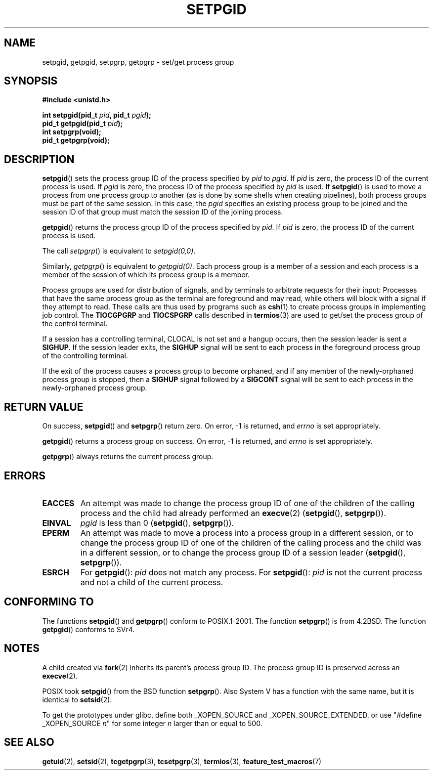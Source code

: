 .\" Copyright (c) 1983, 1991 Regents of the University of California.
.\" All rights reserved.
.\"
.\" Redistribution and use in source and binary forms, with or without
.\" modification, are permitted provided that the following conditions
.\" are met:
.\" 1. Redistributions of source code must retain the above copyright
.\"    notice, this list of conditions and the following disclaimer.
.\" 2. Redistributions in binary form must reproduce the above copyright
.\"    notice, this list of conditions and the following disclaimer in the
.\"    documentation and/or other materials provided with the distribution.
.\" 3. All advertising materials mentioning features or use of this software
.\"    must display the following acknowledgement:
.\"	This product includes software developed by the University of
.\"	California, Berkeley and its contributors.
.\" 4. Neither the name of the University nor the names of its contributors
.\"    may be used to endorse or promote products derived from this software
.\"    without specific prior written permission.
.\"
.\" THIS SOFTWARE IS PROVIDED BY THE REGENTS AND CONTRIBUTORS ``AS IS'' AND
.\" ANY EXPRESS OR IMPLIED WARRANTIES, INCLUDING, BUT NOT LIMITED TO, THE
.\" IMPLIED WARRANTIES OF MERCHANTABILITY AND FITNESS FOR A PARTICULAR PURPOSE
.\" ARE DISCLAIMED.  IN NO EVENT SHALL THE REGENTS OR CONTRIBUTORS BE LIABLE
.\" FOR ANY DIRECT, INDIRECT, INCIDENTAL, SPECIAL, EXEMPLARY, OR CONSEQUENTIAL
.\" DAMAGES (INCLUDING, BUT NOT LIMITED TO, PROCUREMENT OF SUBSTITUTE GOODS
.\" OR SERVICES; LOSS OF USE, DATA, OR PROFITS; OR BUSINESS INTERRUPTION)
.\" HOWEVER CAUSED AND ON ANY THEORY OF LIABILITY, WHETHER IN CONTRACT, STRICT
.\" LIABILITY, OR TORT (INCLUDING NEGLIGENCE OR OTHERWISE) ARISING IN ANY WAY
.\" OUT OF THE USE OF THIS SOFTWARE, EVEN IF ADVISED OF THE POSSIBILITY OF
.\" SUCH DAMAGE.
.\"
.\"     @(#)getpgrp.2	6.4 (Berkeley) 3/10/91
.\"
.\" Modified 1993-07-24 by Rik Faith <faith@cs.unc.edu>
.\" Modified 1995-04-15 by Michael Chastain <mec@shell.portal.com>:
.\"   Added 'getpgid'.
.\" Modified 1996-07-21 by Andries Brouwer <aeb@cwi.nl>
.\" Modified 1996-11-06 by Eric S. Raymond <esr@thyrsus.com>
.\" Modified 1999-09-02 by Michael Haardt <michael@moria.de>
.\" Modified 2002-01-18 by Michael Kerrisk <mtk-manpages@gmx.net>
.\" Modified 2003-01-20 by Andries Brouwer <aeb@cwi.nl>
.\"
.TH SETPGID 2 2003-01-20 "Linux" "Linux Programmer's Manual"
.SH NAME
setpgid, getpgid, setpgrp, getpgrp \- set/get process group
.SH SYNOPSIS
.B #include <unistd.h>
.sp
.BI "int setpgid(pid_t " pid ", pid_t " pgid );
.br
.BI "pid_t getpgid(pid_t " pid );
.br
.B int setpgrp(void);
.br
.B pid_t getpgrp(void);
.SH DESCRIPTION
.BR setpgid ()
sets the process group ID of the process specified by
.I pid
to
.IR pgid .
If
.I pid
is zero, the process ID of the current process is used.
If
.I pgid
is zero, the process ID of the process specified by
.I pid
is used.
If
.BR setpgid ()
is used to move a process from one process
group to another (as is done by some shells when creating pipelines),
both process groups must be part of the same session.
In this case,
the \fIpgid\fP specifies an existing process group to be joined and the
session ID of that group must match the session ID of the joining process.

.BR getpgid ()
returns the process group ID of the process specified by
.IR pid .
If
.I pid
is zero, the process ID of the current process is used.

The call
.IR setpgrp ()
is equivalent to
.IR setpgid(0,0) .

Similarly,
.IR getpgrp ()
is equivalent to
.IR getpgid(0) .
Each process group is a member of a session and each process is a
member of the session of which its process group is a member.

Process groups are used for distribution of signals, and by terminals to
arbitrate requests for their input: Processes that have the same process
group as the terminal are foreground and may read, while others will
block with a signal if they attempt to read.
These calls are thus used by programs such as
.BR csh (1)
to create process groups in implementing job control.
The
.B TIOCGPGRP
and
.B TIOCSPGRP
calls described in
.BR termios (3)
are used to get/set the process group of the control terminal.

If a session has a controlling terminal, CLOCAL is not set and a hangup
occurs, then the session leader is sent a
.BR SIGHUP .
If the session leader
exits, the
.B SIGHUP
signal will be sent to each process in the foreground
process group of the controlling terminal.

If the exit of the process causes a process group to become orphaned,
and if any member of the newly-orphaned process group is stopped, then a
.B SIGHUP
signal followed by a
.B SIGCONT
signal will be sent to each process
in the newly-orphaned process group.
.SH "RETURN VALUE"
On success,
.BR setpgid ()
and
.BR setpgrp ()
return zero.
On error, \-1 is returned, and
.I errno
is set appropriately.

.BR getpgid ()
returns a process group on success.
On error, \-1 is returned, and
.I errno
is set appropriately.

.BR getpgrp ()
always returns the current process group.
.SH ERRORS
.TP
.B EACCES
An attempt was made to change the process group ID
of one of the children of the calling process and the child had
already performed an
.BR execve (2)
.RB ( setpgid (),
.BR setpgrp ()).
.TP
.B EINVAL
.I pgid
is less than 0
.RB ( setpgid (),
.BR setpgrp ()).
.TP
.B EPERM
An attempt was made to move a process into a process group in a
different session, or to change the process
group ID of one of the children of the calling process and the
child was in a different session, or to change the process group ID of
a session leader
.RB ( setpgid (),
.BR setpgrp ()).
.TP
.B ESRCH
For
.BR getpgid ():
.I pid
does not match any process.
For
.BR setpgid ():
.I pid
is not the current process and not a child of the current process.
.SH "CONFORMING TO"
The functions
.BR setpgid ()
and
.BR getpgrp ()
conform to POSIX.1-2001.
The function
.BR setpgrp ()
is from 4.2BSD.
The function
.BR getpgid ()
conforms to SVr4.
.SH NOTES
A child created via
.BR fork (2)
inherits its parent's process group ID.
The process group ID is preserved across an
.BR execve (2).

POSIX took
.BR setpgid ()
from the BSD function
.BR setpgrp ().
Also System V has a function with the same name, but it is identical to
.BR setsid (2).
.LP
To get the prototypes under glibc, define both _XOPEN_SOURCE and
_XOPEN_SOURCE_EXTENDED, or use "#define _XOPEN_SOURCE \fIn\fP"
for some integer \fIn\fP larger than or equal to 500.
.SH "SEE ALSO"
.BR getuid (2),
.BR setsid (2),
.BR tcgetpgrp (3),
.BR tcsetpgrp (3),
.BR termios (3),
.BR feature_test_macros (7)
